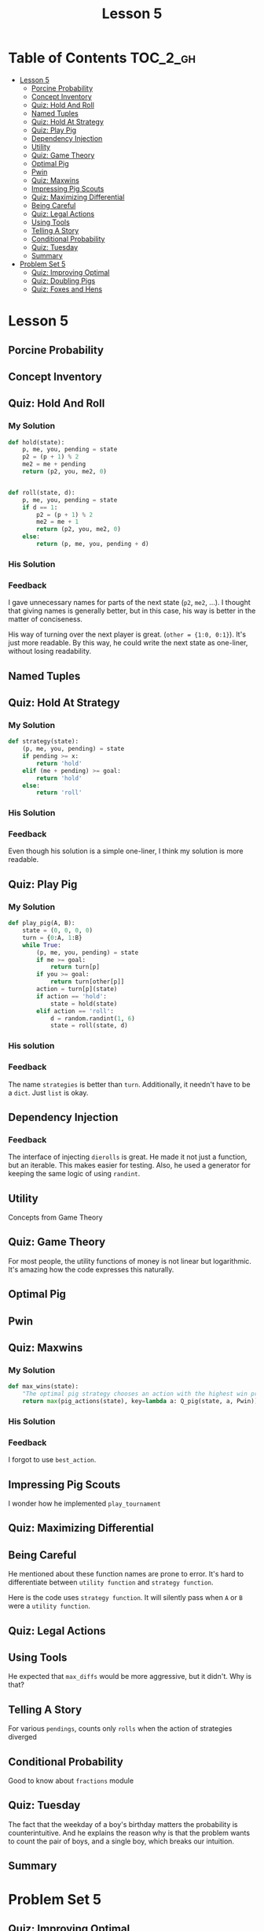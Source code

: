 #+TITLE: Lesson 5

* Table of Contents :TOC_2_gh:
 - [[#lesson-5][Lesson 5]]
   - [[#porcine-probability][Porcine Probability]]
   - [[#concept-inventory][Concept Inventory]]
   - [[#quiz-hold-and-roll][Quiz: Hold And Roll]]
   - [[#named-tuples][Named Tuples]]
   - [[#quiz-hold-at-strategy][Quiz: Hold At Strategy]]
   - [[#quiz-play-pig][Quiz: Play Pig]]
   - [[#dependency-injection][Dependency Injection]]
   - [[#utility][Utility]]
   - [[#quiz-game-theory][Quiz: Game Theory]]
   - [[#optimal-pig][Optimal Pig]]
   - [[#pwin][Pwin]]
   - [[#quiz-maxwins][Quiz: Maxwins]]
   - [[#impressing-pig-scouts][Impressing Pig Scouts]]
   - [[#quiz-maximizing-differential][Quiz: Maximizing Differential]]
   - [[#being-careful][Being Careful]]
   - [[#quiz-legal-actions][Quiz: Legal Actions]]
   - [[#using-tools][Using Tools]]
   - [[#telling-a-story][Telling A Story]]
   - [[#conditional-probability][Conditional Probability]]
   - [[#quiz-tuesday][Quiz: Tuesday]]
   - [[#summary][Summary]]
 - [[#problem-set-5][Problem Set 5]]
   - [[#quiz-improving-optimal][Quiz: Improving Optimal]]
   - [[#quiz-doubling-pigs][Quiz: Doubling Pigs]]
   - [[#quiz-foxes-and-hens][Quiz: Foxes and Hens]]

* Lesson 5
** Porcine Probability
[[file:img/screenshot_2016-12-26_10-21-02.png]]

** Concept Inventory
[[file:img/screenshot_2016-12-26_10-31-01.png]]

** Quiz: Hold And Roll
*** My Solution
#+BEGIN_SRC python
  def hold(state):
      p, me, you, pending = state
      p2 = (p + 1) % 2
      me2 = me + pending
      return (p2, you, me2, 0)


  def roll(state, d):
      p, me, you, pending = state
      if d == 1:
          p2 = (p + 1) % 2
          me2 = me + 1
          return (p2, you, me2, 0)
      else:
          return (p, me, you, pending + d)
#+END_SRC
*** His Solution
[[file:img/screenshot_2016-12-26_10-41-29.png]]

*** Feedback
I gave unnecessary names for parts of the next state (~p2~, ~me2~, ...).
I thought that giving names is generally better, but in this case, his way is better in the matter of conciseness.

His way of turning over the next player is great. (~other = {1:0, 0:1}~).  It's just more readable.
By this way, he could write the next state as one-liner, without losing readability.

** Named Tuples
[[file:img/screenshot_2016-12-26_10-51-13.png]]

** Quiz: Hold At Strategy
*** My Solution
#+BEGIN_SRC python
  def strategy(state):
      (p, me, you, pending) = state
      if pending >= x:
          return 'hold'
      elif (me + pending) >= goal:
          return 'hold'
      else:
          return 'roll'
#+END_SRC

*** His Solution
[[file:img/screenshot_2016-12-26_11-02-01.png]]

*** Feedback
Even though his solution is a simple one-liner, I think my solution is more readable.

** Quiz: Play Pig

[[file:img/screenshot_2016-12-26_11-05-43.png]]

*** My Solution
#+BEGIN_SRC python
  def play_pig(A, B):
      state = (0, 0, 0, 0)
      turn = {0:A, 1:B}
      while True:
          (p, me, you, pending) = state
          if me >= goal:
              return turn[p]
          if you >= goal:
              return turn[other[p]]
          action = turn[p](state)
          if action == 'hold':
              state = hold(state)
          elif action == 'roll':
              d = random.randint(1, 6)
              state = roll(state, d)
#+END_SRC

*** His solution
[[file:img/screenshot_2016-12-26_11-17-16.png]]

*** Feedback
The name ~strategies~ is better than ~turn~.
Additionally, it needn't have to be a ~dict~.  Just ~list~ is okay.

** Dependency Injection
[[file:img/screenshot_2016-12-26_11-22-44.png]]

[[file:img/screenshot_2016-12-26_11-23-02.png]]

*** Feedback
The interface of injecting ~dierolls~ is great.  He made it not just a function, but an iterable.
This makes easier for testing.  Also, he used a generator for keeping the same logic of using ~randint~.

** Utility
Concepts from Game Theory
[[file:img/screenshot_2016-12-26_11-38-23.png]]

** Quiz: Game Theory
[[file:img/screenshot_2016-12-28_11-59-53.png]]

[[file:img/screenshot_2016-12-28_12-02-29.png]]

For most people, the utility functions of money is not linear but logarithmic.
It's amazing how the code expresses this naturally.

** Optimal Pig
[[file:img/screenshot_2016-12-28_12-12-37.png]]

** Pwin
[[file:img/screenshot_2016-12-28_12-15-51.png]]

** Quiz: Maxwins
*** My Solution
#+BEGIN_SRC python
  def max_wins(state):
      "The optimal pig strategy chooses an action with the highest win probability."
      return max(pig_actions(state), key=lambda a: Q_pig(state, a, Pwin))
#+END_SRC

*** His Solution
[[file:img/screenshot_2016-12-28_12-20-31.png]]

*** Feedback
I forgot to use ~best_action~.

** Impressing Pig Scouts
[[file:img/screenshot_2016-12-28_12-25-14.png]]
I wonder how he implemented ~play_tournament~

** Quiz: Maximizing Differential
[[file:img/screenshot_2016-12-28_12-27-57.png]]

** Being Careful
[[file:img/screenshot_2016-12-28_12-30-58.png]]

He mentioned about these function names are prone to error.
It's hard to differentiate between ~utility function~ and ~strategy function~.

[[file:img/screenshot_2016-12-28_12-32-45.png]]

Here is the code uses ~strategy function~.  It will silently pass when ~A~ or ~B~ were a ~utility function~.

** Quiz: Legal Actions
[[file:img/screenshot_2016-12-28_12-37-36.png]]

** Using Tools
[[file:img/screenshot_2016-12-30_13-25-35.png]]

He expected that ~max_diffs~ would be more aggressive, but it didn't.  Why is that?

** Telling A Story
[[file:img/screenshot_2016-12-30_13-27-55.png]]

For various ~pendings~, counts only ~rolls~ when the action of strategies diverged

[[file:img/screenshot_2016-12-30_13-30-11.png]]

[[file:img/screenshot_2016-12-30_13-32-28.png]]

** Conditional Probability
[[file:img/screenshot_2016-12-30_13-39-36.png]]
[[file:img/screenshot_2016-12-30_13-39-54.png]]

Good to know about ~fractions~ module

** Quiz: Tuesday
[[file:img/screenshot_2016-12-30_13-43-04.png]]

[[file:img/screenshot_2016-12-30_13-43-46.png]]

[[file:img/screenshot_2016-12-30_13-59-54.png]]

[[file:img/screenshot_2016-12-30_13-58-57.png]]

The fact that the weekday of a boy's birthday matters the probability is counterintuitive.
And he explains the reason why is that the problem wants to count the pair of boys, and a single boy,
which breaks our intuition.

** Summary
[[file:img/screenshot_2016-12-30_14-06-16.png]]

* Problem Set 5
** Quiz: Improving Optimal
[[file:img/screenshot_2016-12-31_05-26-58.png]]

*** My Solution
#+BEGIN_SRC python
  @memo
  def Pwin3(me, you, pending):
      if me >= goal:
          return 1
      if you >= goal:
          return 0

      holdp = (1-Pwin3(you, me+pending, 0)) if pending > 0 else 0
      if holdp < 1:
          ps = [1-Pwin3(you, me+1, 0)]
          ps.extend([Pwin3(me, you, pending+d) for d in range(2, 7)])
          rollp = float(sum(ps)) / len(ps)
          return max(holdp, rollp)
      else:
          return holdp
#+END_SRC

*** His Solution
#+BEGIN_SRC python
  from functools import update_wrapper

  def decorator(d):
      "Make function d a decorator: d wraps a function fn."
      def _d(fn):
          return update_wrapper(d(fn), fn)
      update_wrapper(_d, d)
      return _d

  @decorator
  def memo(f):
      """Decorator that caches the return value for each call to f(args).
      Then when called again with same args, we can just look it up."""
      cache = {}
      def _f(*args):
          try:
              return cache[args]
          except KeyError:
              cache[args] = result = f(*args)
              return result
          except TypeError:
              # some element of args refuses to be a dict key
              return f(args)
      _f.cache = cache
      return _f
#+END_SRC
[[file:img/screenshot_2016-12-31_05-24-08.png]]
*** Feedback
I solved this without looking up the previous ~Pwin~ implementation.
I found it hard because where was no quiz on implementing ~Pwin~.
But based on the understanding, I finally figured out how,
and solved it with somewhat equivalent to his solution.

** Quiz: Doubling Pigs
[[file:img/screenshot_2016-12-31_05-32-11.png]]

*** My Solution
#+BEGIN_SRC python
  def pig_actions_d(state):
      (p, me, you, pending, double) = state
      if double == 'double':
          return ['accept', 'decline']
      actions = ['roll', 'hold']
      if pending == 0:
          actions.remove('hold')
      if double == 1:
          actions.append('double')
      return actions


  def strategy_d(state):
      (p, me, you, pending, double) = state
      actions = pig_actions_d(state)
      if 'double' in actions and me+pending >= goal:
          return 'double'
      else:
          return hold_20_d(state)
#+END_SRC

*** His Solution
[[file:img/screenshot_2016-12-31_05-55-53.png]]

*** Feedback
His way of using ~if expression~ makes code concise and readable.

I wanted to implement ~strategy_d~ as simple as possible.
By using the fact that ~hold_20_d~ always accepts double request,
I implemented the strategy to make double request when I convince to win.

** Quiz: Foxes and Hens
[[file:img/screenshot_2016-12-31_07-18-19.png]]

*** My Solution
#+BEGIN_SRC python
  def do(action, state):
      "Apply action to state, returning a new state."
      # Make sure you always use up one card.
      (score, yard, cards) = state
      draw = random.choice(cards)
      if action == 'gather' and draw == 'F':
          return (score+yard, 0, cards[1:])
      if action == 'gather' and draw == 'H':
          return (score+yard, 0, cards[:-1])
      if action == 'wait' and draw == 'F':
          return (score, 0, cards[1:])
      if action == 'wait' and draw == 'H':
          return (score, yard+1, cards[:-1])


  def strategy(state):
      return max(['wait', 'gather'], key=lambda a: Q(state, a))


  @memo
  def expect_value(state):
      return max(Q(state, 'wait'), Q(state, 'gather'))


  def Q(state, action):
      (score, yard, cards) = state
      if not cards:
          return score+yard

      remains = Counter(cards)
      total = len(cards)
      fp = float(remains['F']) / total
      hp = float(remains['H']) / total

      ev = 0
      if action == 'gather':
          ev += expect_value((score+yard, 0, cards[1:])) * fp if fp > 0 else 0
          ev += expect_value((score+yard, 0, cards[:-1])) * hp if hp > 0 else 0
      if action == 'wait':
          ev += expect_value((score, 0, cards[1:])) * fp if fp > 0 else 0
          ev += expect_value((score, yard+1, cards[:-1])) * hp if hp > 0 else 0
      return ev
#+END_SRC

*** His Solution
[[file:img/screenshot_2016-12-31_07-16-57.png]]

[[file:img/screenshot_2016-12-31_07-17-34.png]]

*** Feedback
His way of implementing ~cards_left~ is way better than mine(~cards[1:]~).
It generalizes both cases, which makes the logic simple.

The name ~cards_left~ is better than ~remains~.

My implementation of ~strategy~ is a optimal one.  I tried to implement it for practicing.
The average score is almost same as his simple strategy:

[[file:img/screenshot_2016-12-31_07-22-34.png]]
